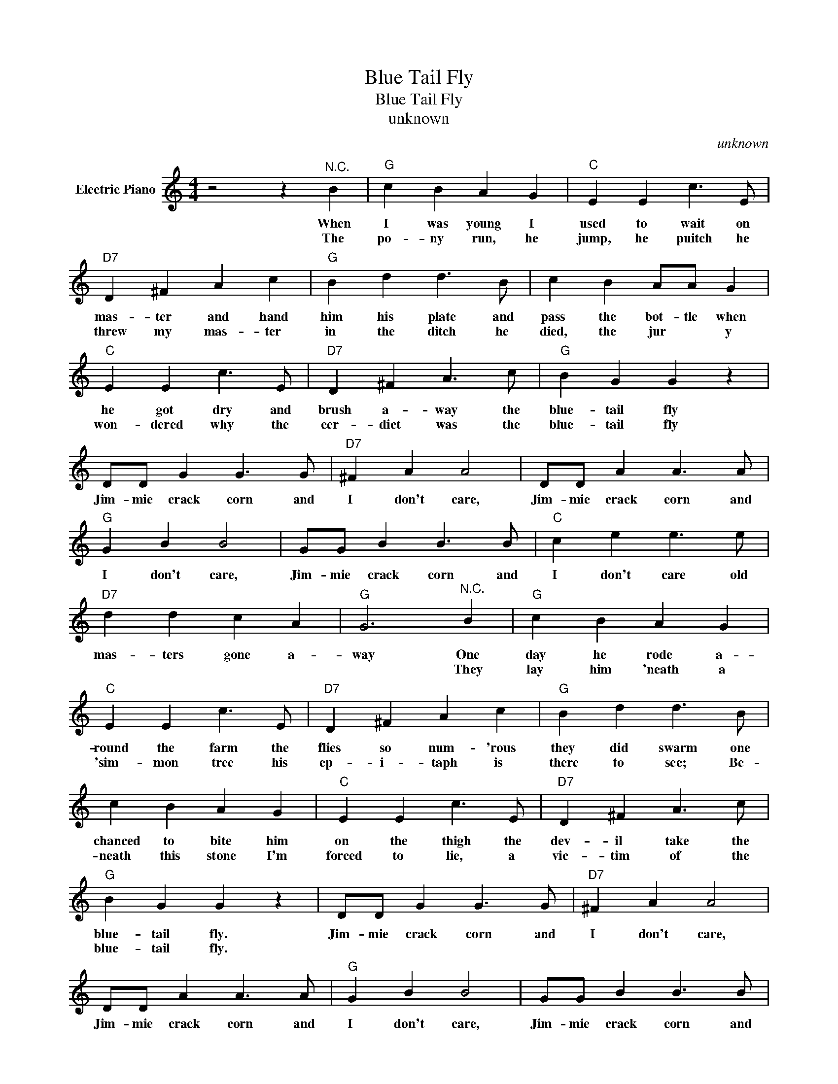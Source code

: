 X:1
T:Blue Tail Fly
T:Blue Tail Fly
T:unknown
C:unknown
Z:All Rights Reserved
L:1/4
M:4/4
K:C
V:1 treble nm="Electric Piano"
%%MIDI program 4
V:1
 z2 z"^N.C." B |"G" c B A G |"C" E E c3/2 E/ |"D7" D ^F A c |"G" B d d3/2 B/ | c B A/A/ G | %6
w: When|I was young I|used to wait on|mas- ter and hand|him his plate and|pass the bot- tle when|
w: The|po- ny run, he|jump, he puitch he|threw my mas- ter|in the ditch he|died, the jur * y|
"C" E E c3/2 E/ |"D7" D ^F A3/2 c/ |"G" B G G z | D/D/ G G3/2 G/ |"D7" ^F A A2 | D/D/ A A3/2 A/ | %12
w: he got dry and|brush a- way the|blue- tail fly|Jim- mie crack corn and|I don't care,|Jim- mie crack corn and|
w: won- dered why the|cer- dict was the|blue- tail fly||||
"G" G B B2 | G/G/ B B3/2 B/ |"C" c e e3/2 e/ |"D7" d d c A |"G" G3"^N.C." B |"G" c B A G | %18
w: I don't care,|Jim- mie crack corn and|I don't care old|mas- ters gone a-|way One|day he rode a-|
w: ||||* They|lay him 'neath a|
"C" E E c3/2 E/ |"D7" D ^F A c |"G" B d d3/2 B/ | c B A G |"C" E E c3/2 E/ |"D7" D ^F A3/2 c/ | %24
w: round the farm the|flies so num- 'rous|they did swarm one|chanced to bite him|on the thigh the|dev- il take the|
w: 'sim- mon tree his|ep- i- taph is|there to see; Be-|neath this stone I'm|forced to lie, a|vic- tim of the|
"G" B G G z | D/D/ G G3/2 G/ |"D7" ^F A A2 | D/D/ A A3/2 A/ |"G" G B B2 | G/G/ B B3/2 B/ | %30
w: blue- tail fly.|Jim- mie crack corn and|I don't care,|Jim- mie crack corn and|I don't care,|Jim- mie crack corn and|
w: blue- tail fly.||||||
"C" c e e3/2 e/ |"D7" d d c A |"G" G3 z :| %33
w: I don't care old|mas- ters gone a-|way.-|
w: |||

